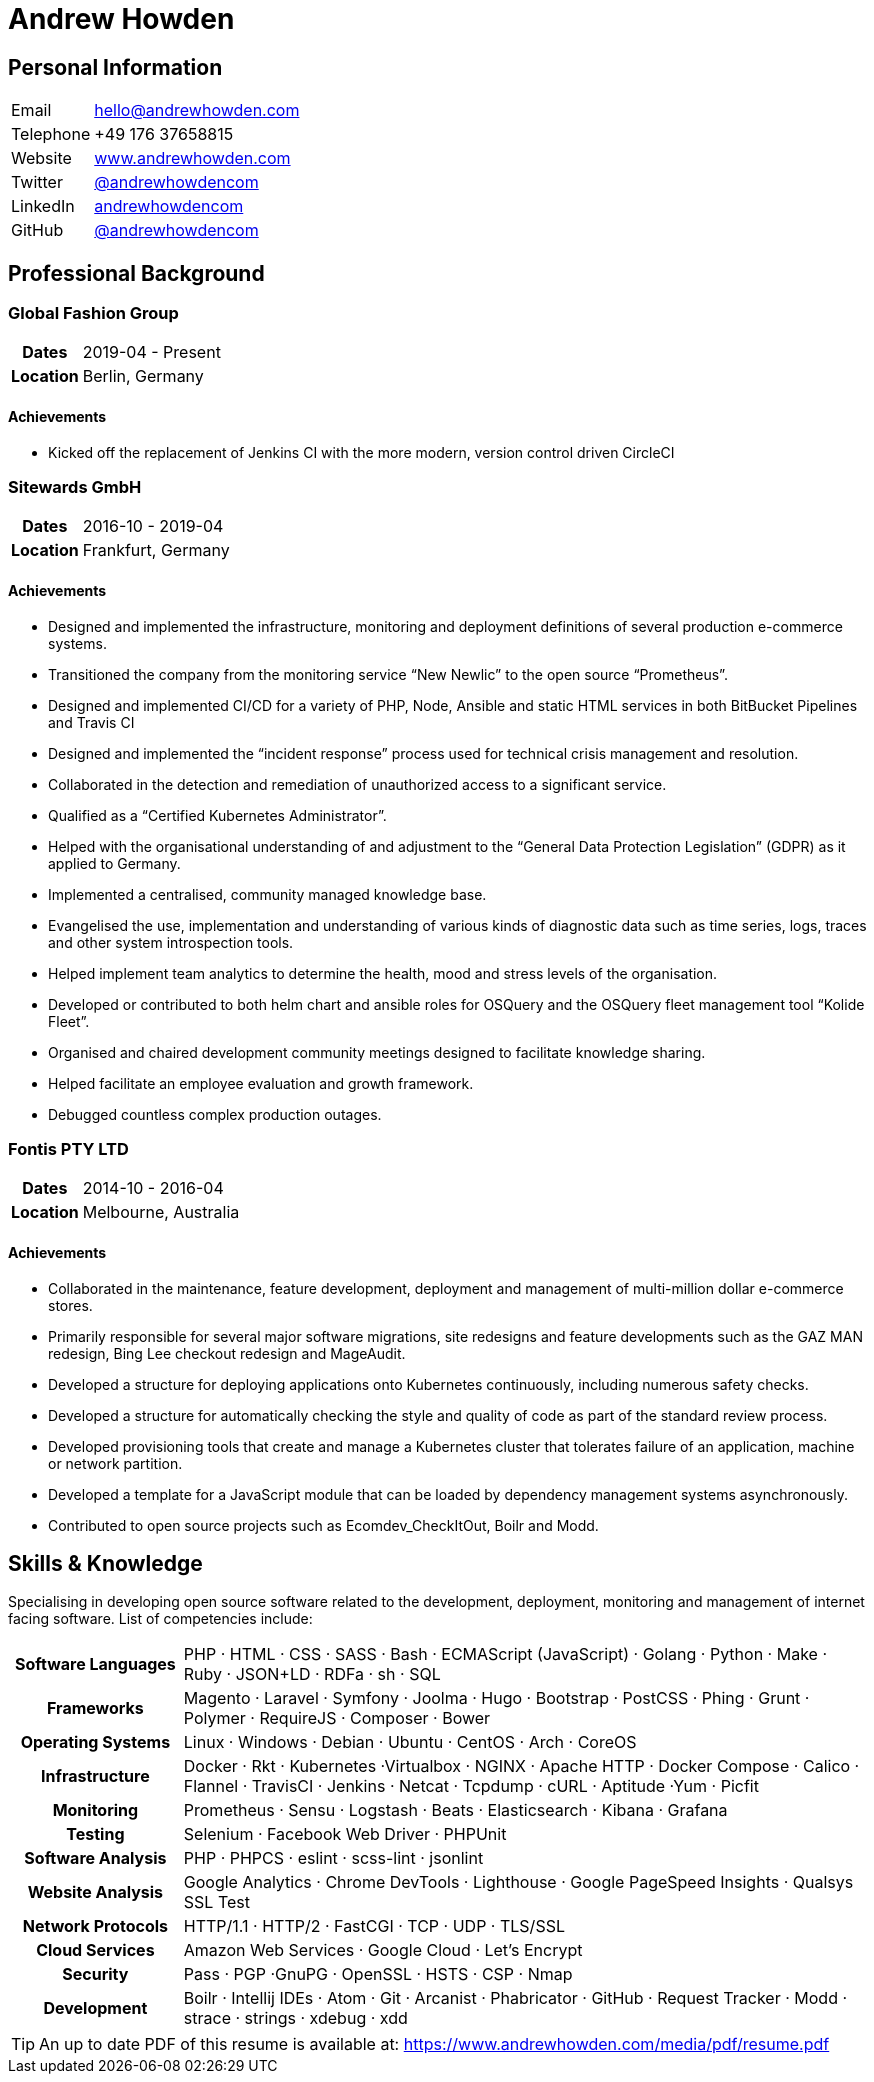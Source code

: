 = Andrew Howden
:icons: font
:docinfo: private-head

== Personal Information

[cols="2,8"]
|===
| Email     | mailto:hello@andrewhowden.com[hello@andrewhowden.com]
| Telephone | +49 176 37658815
| Website   | https://www.andrewhowden.com[www.andrewhowden.com]
| Twitter   | https://www.twitter.com/@andrewhowdencom[@andrewhowdencom]
| LinkedIn  | https://www.linkedin.com/in/andrewhowdencom/[andrewhowdencom]
| GitHub    | https://www.github.com/andrewhowdencom/[@andrewhowdencom]
|===

== Professional Background

=== Global Fashion Group

[cols="2,8"]
|===
h| Dates    | 2019-04 - Present
h| Location | Berlin, Germany
|===

==== Achievements

- Kicked off the replacement of Jenkins CI with the more modern, version control driven CircleCI

=== Sitewards GmbH

[cols="2,8"]
|===
h| Dates    | 2016-10 - 2019-04
h| Location | Frankfurt, Germany
|===

==== Achievements

- Designed and implemented the infrastructure, monitoring and deployment definitions of several production e-commerce
  systems.
- Transitioned the company from the monitoring service “New Newlic” to the open source “Prometheus”.
- Designed and implemented CI/CD for a variety of PHP, Node, Ansible and static HTML services in both BitBucket 
  Pipelines and Travis CI
- Designed and implemented the “incident response” process used for technical crisis management and resolution.
- Collaborated in the detection and remediation of unauthorized access to a significant service.
- Qualified as a “Certified Kubernetes Administrator”.
- Helped with the organisational understanding of and adjustment to the “General Data Protection Legislation” (GDPR) as
 it applied to Germany.
- Implemented a centralised, community managed knowledge base.
- Evangelised the use, implementation and understanding of various kinds of diagnostic data such as time series, logs, 
  traces and other system introspection tools.
- Helped implement team analytics to determine the health, mood and stress levels of the organisation.
- Developed or contributed to both helm chart and ansible roles for OSQuery and the OSQuery fleet management tool 
  “Kolide Fleet”.
- Organised and chaired development community meetings designed to facilitate knowledge sharing.
- Helped facilitate an employee evaluation and growth framework.
- Debugged countless complex production outages.

=== Fontis PTY LTD

[cols="2,8"]
|===
h| Dates    | 2014-10 - 2016-04
h| Location | Melbourne, Australia
|===

==== Achievements

- Collaborated in the maintenance, feature development, deployment and management of multi-million dollar e-commerce 
  stores.
- Primarily responsible for several major software migrations, site redesigns and feature developments such as the GAZ 
  MAN redesign, Bing Lee checkout redesign and MageAudit.
- Developed a structure for deploying applications onto Kubernetes continuously, including numerous safety checks.
- Developed a structure for automatically checking the style and quality of code as part of the standard review process.
- Developed provisioning tools that create and manage a Kubernetes cluster that tolerates failure of an application, 
  machine or network partition.
- Developed a template for a JavaScript module that can be loaded by dependency management systems asynchronously.
- Contributed to open source projects such as Ecomdev_CheckItOut, Boilr and Modd.

<<<
== Skills & Knowledge

Specialising in developing open source software related to the development, deployment, monitoring and management of 
internet facing software. List of competencies include:

[cols="2,8"]
|===
h| Software Languages | PHP · HTML · CSS · SASS · Bash · ECMAScript (JavaScript) · Golang · Python · Make · Ruby · 
                        JSON+LD · RDFa · sh · SQL
h| Frameworks         | Magento · Laravel · Symfony · Joolma · Hugo · Bootstrap · PostCSS · Phing · Grunt · Polymer · 
                        RequireJS · Composer · Bower
h| Operating Systems  | Linux · Windows · Debian · Ubuntu · CentOS · Arch · CoreOS
h| Infrastructure     | Docker · Rkt · Kubernetes ·Virtualbox · NGINX · Apache HTTP · Docker Compose · Calico · 
                        Flannel · TravisCI · Jenkins · Netcat · Tcpdump · cURL · Aptitude ·Yum · Picfit
h| Monitoring         | Prometheus · Sensu · Logstash · Beats · Elasticsearch · Kibana · Grafana
h| Testing            | Selenium · Facebook Web Driver · PHPUnit
h| Software Analysis  | PHP · PHPCS · eslint · scss-lint · jsonlint
h| Website Analysis   | Google Analytics · Chrome DevTools · Lighthouse · Google PageSpeed Insights · Qualsys SSL Test
h| Network Protocols  | HTTP/1.1 · HTTP/2 · FastCGI · TCP · UDP · TLS/SSL
h| Cloud Services     | Amazon Web Services · Google Cloud · Let’s Encrypt
h| Security           | Pass · PGP ·GnuPG · OpenSSL · HSTS · CSP · Nmap
h| Development        | Boilr · Intellij IDEs · Atom · Git · Arcanist · Phabricator · GitHub · Request Tracker · Modd · 
                        strace · strings · xdebug · xdd
|===

TIP: An up to date PDF  of this resume is available at: https://www.andrewhowden.com/media/pdf/resume.pdf